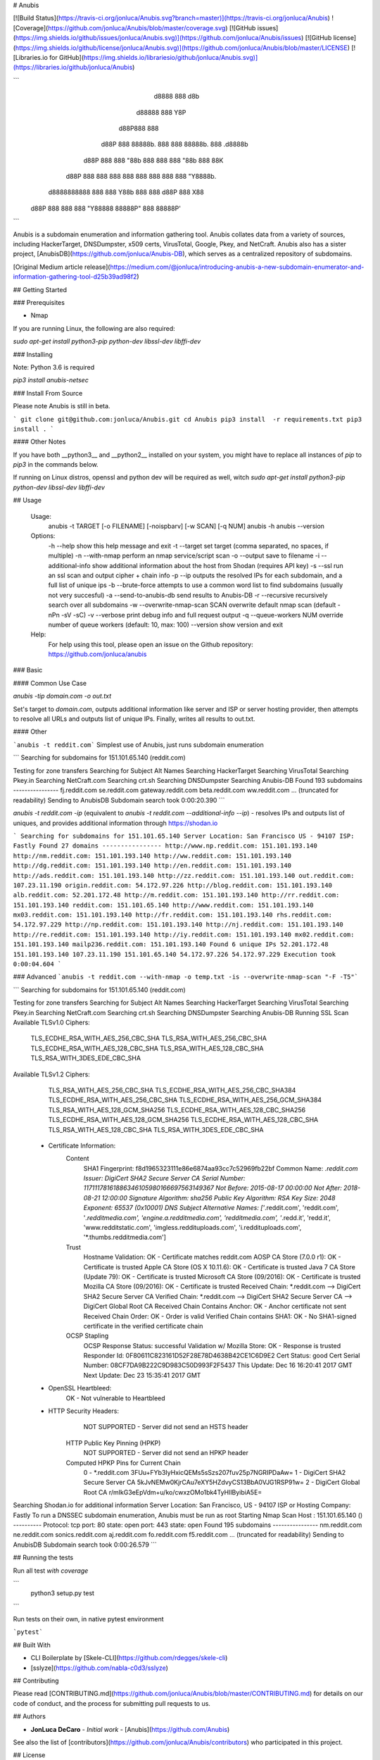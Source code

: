 # Anubis

[![Build Status](https://travis-ci.org/jonluca/Anubis.svg?branch=master)](https://travis-ci.org/jonluca/Anubis) ![Coverage](https://github.com/jonluca/Anubis/blob/master/coverage.svg) [![GitHub issues](https://img.shields.io/github/issues/jonluca/Anubis.svg)](https://github.com/jonluca/Anubis/issues) [![GitHub license](https://img.shields.io/github/license/jonluca/Anubis.svg)](https://github.com/jonluca/Anubis/blob/master/LICENSE) [![Libraries.io for GitHub](https://img.shields.io/librariesio/github/jonluca/Anubis.svg)](https://libraries.io/github/jonluca/Anubis)


```
        d8888                   888      d8b
       d88888                   888      Y8P
      d88P888                   888
     d88P 888 88888b.  888  888 88888b.  888 .d8888b
    d88P  888 888 "88b 888  888 888 "88b 888 88K
   d88P   888 888  888 888  888 888  888 888 "Y8888b.
  d8888888888 888  888 Y88b 888 888 d88P 888      X88
 d88P     888 888  888  "Y88888 88888P"  888  88888P'
```

Anubis is a subdomain enumeration and information gathering tool. Anubis collates data from a variety of sources, including HackerTarget, DNSDumpster, x509 certs, VirusTotal, Google, Pkey, and NetCraft. Anubis also has a sister project, [AnubisDB](https://github.com/jonluca/Anubis-DB), which serves as a centralized repository of subdomains.

[Original Medium article release](https://medium.com/@jonluca/introducing-anubis-a-new-subdomain-enumerator-and-information-gathering-tool-d25b39ad98f2)

## Getting Started


### Prerequisites

* Nmap

If you are running Linux, the following are also required:

`sudo apt-get install python3-pip python-dev libssl-dev libffi-dev`

### Installing

Note: Python 3.6 is required

`pip3 install anubis-netsec`

### Install From Source

Please note Anubis is still in beta.

```
git clone git@github.com:jonluca/Anubis.git
cd Anubis
pip3 install  -r requirements.txt
pip3 install .
```

#### Other Notes

If you have both __python3__ and __python2__ installed on your system, you might have to replace all instances of `pip` to `pip3` in the commands below.

If running on Linux distros, openssl and python dev will be required as well, witch `sudo apt-get install python3-pip python-dev libssl-dev libffi-dev`

## Usage

  Usage:
    anubis -t TARGET [-o FILENAME] [-noispbarv] [-w SCAN] [-q NUM]
    anubis -h
    anubis --version

  Options:
    -h --help                       show this help message and exit
    -t --target                     set target (comma separated, no spaces, if multiple)
    -n --with-nmap                  perform an nmap service/script scan
    -o --output                     save to filename
    -i --additional-info            show additional information about the host from Shodan (requires API key)
    -s --ssl                        run an ssl scan and output cipher + chain info
    -p --ip                         outputs the resolved IPs for each subdomain, and a full list of unique ips
    -b --brute-force                attempts to use a common word list to find subdomains (usually not very succesful)
    -a --send-to-anubis-db          send results to Anubis-DB
    -r --recursive                  recursively search over all subdomains
    -w --overwrite-nmap-scan SCAN   overwrite default nmap scan (default -nPn -sV -sC)
    -v --verbose                    print debug info and full request output
    -q --queue-workers NUM          override number of queue workers (default: 10, max: 100)
    --version                       show version and exit

  Help:
    For help using this tool, please open an issue on the Github repository:
    https://github.com/jonluca/anubis

### Basic

#### Common Use Case

`anubis -tip  domain.com -o out.txt`

Set's target to `domain.com`, outputs additional information like server and ISP or server hosting provider, then attempts to resolve all URLs and outputs list of unique IPs. Finally, writes all results to out.txt.

#### Other

```anubis -t reddit.com``` Simplest use of Anubis, just runs subdomain enumeration

```
Searching for subdomains for 151.101.65.140 (reddit.com)

Testing for zone transfers
Searching for Subject Alt Names
Searching HackerTarget
Searching VirusTotal
Searching Pkey.in
Searching NetCraft.com
Searching crt.sh
Searching DNSDumpster
Searching Anubis-DB
Found 193 subdomains
----------------
fj.reddit.com
se.reddit.com
gateway.reddit.com
beta.reddit.com
ww.reddit.com
... (truncated for readability)
Sending to AnubisDB
Subdomain search took 0:00:20.390
```

`anubis -t reddit.com -ip` (equivalent to `anubis -t reddit.com --additional-info --ip`) - resolves IPs and outputs list of uniques, and provides additional information through https://shodan.io

```
Searching for subdomains for 151.101.65.140
Server Location: San Francisco US - 94107
ISP: Fastly
Found 27 domains
----------------
http://www.np.reddit.com: 151.101.193.140
http://nm.reddit.com: 151.101.193.140
http://ww.reddit.com: 151.101.193.140
http://dg.reddit.com: 151.101.193.140
http://en.reddit.com: 151.101.193.140
http://ads.reddit.com: 151.101.193.140
http://zz.reddit.com: 151.101.193.140
out.reddit.com: 107.23.11.190
origin.reddit.com: 54.172.97.226
http://blog.reddit.com: 151.101.193.140
alb.reddit.com: 52.201.172.48
http://m.reddit.com: 151.101.193.140
http://rr.reddit.com: 151.101.193.140
reddit.com: 151.101.65.140
http://www.reddit.com: 151.101.193.140
mx03.reddit.com: 151.101.193.140
http://fr.reddit.com: 151.101.193.140
rhs.reddit.com: 54.172.97.229
http://np.reddit.com: 151.101.193.140
http://nj.reddit.com: 151.101.193.140
http://re.reddit.com: 151.101.193.140
http://iy.reddit.com: 151.101.193.140
mx02.reddit.com: 151.101.193.140
mailp236.reddit.com: 151.101.193.140
Found 6 unique IPs
52.201.172.48
151.101.193.140
107.23.11.190
151.101.65.140
54.172.97.226
54.172.97.229
Execution took 0:00:04.604
```

### Advanced
```anubis -t reddit.com --with-nmap -o temp.txt -is --overwrite-nmap-scan "-F -T5"```

```
Searching for subdomains for 151.101.65.140 (reddit.com)

Testing for zone transfers
Searching for Subject Alt Names
Searching HackerTarget
Searching VirusTotal
Searching Pkey.in
Searching NetCraft.com
Searching crt.sh
Searching DNSDumpster
Searching Anubis-DB
Running SSL Scan
Available TLSv1.0 Ciphers:
    TLS_ECDHE_RSA_WITH_AES_256_CBC_SHA
    TLS_RSA_WITH_AES_256_CBC_SHA
    TLS_ECDHE_RSA_WITH_AES_128_CBC_SHA
    TLS_RSA_WITH_AES_128_CBC_SHA
    TLS_RSA_WITH_3DES_EDE_CBC_SHA
Available TLSv1.2 Ciphers:
    TLS_RSA_WITH_AES_256_CBC_SHA
    TLS_ECDHE_RSA_WITH_AES_256_CBC_SHA384
    TLS_ECDHE_RSA_WITH_AES_256_CBC_SHA
    TLS_ECDHE_RSA_WITH_AES_256_GCM_SHA384
    TLS_RSA_WITH_AES_128_GCM_SHA256
    TLS_ECDHE_RSA_WITH_AES_128_CBC_SHA256
    TLS_ECDHE_RSA_WITH_AES_128_GCM_SHA256
    TLS_ECDHE_RSA_WITH_AES_128_CBC_SHA
    TLS_RSA_WITH_AES_128_CBC_SHA
    TLS_RSA_WITH_3DES_EDE_CBC_SHA
 * Certificate Information:
     Content
       SHA1 Fingerprint:                  f8d1965323111e86e6874aa93cc7c52969fb22bf
       Common Name:                       *.reddit.com
       Issuer:                            DigiCert SHA2 Secure Server CA
       Serial Number:                     11711178161886346105980166697563149367
       Not Before:                        2015-08-17 00:00:00
       Not After:                         2018-08-21 12:00:00
       Signature Algorithm:               sha256
       Public Key Algorithm:              RSA
       Key Size:                          2048
       Exponent:                          65537 (0x10001)
       DNS Subject Alternative Names:     ['*.reddit.com', 'reddit.com', '*.redditmedia.com', 'engine.a.redditmedia.com', 'redditmedia.com', '*.redd.it', 'redd.it', 'www.redditstatic.com', 'imgless.reddituploads.com', 'i.reddituploads.com', '*.thumbs.redditmedia.com']

     Trust
       Hostname Validation:               OK - Certificate matches reddit.com
       AOSP CA Store (7.0.0 r1):          OK - Certificate is trusted
       Apple CA Store (OS X 10.11.6):     OK - Certificate is trusted
       Java 7 CA Store (Update 79):       OK - Certificate is trusted
       Microsoft CA Store (09/2016):      OK - Certificate is trusted
       Mozilla CA Store (09/2016):        OK - Certificate is trusted
       Received Chain:                    *.reddit.com --> DigiCert SHA2 Secure Server CA
       Verified Chain:                    *.reddit.com --> DigiCert SHA2 Secure Server CA --> DigiCert Global Root CA
       Received Chain Contains Anchor:    OK - Anchor certificate not sent
       Received Chain Order:              OK - Order is valid
       Verified Chain contains SHA1:      OK - No SHA1-signed certificate in the verified certificate chain

     OCSP Stapling
       OCSP Response Status:              successful
       Validation w/ Mozilla Store:       OK - Response is trusted
       Responder Id:                      0F80611C823161D52F28E78D4638B42CE1C6D9E2
       Cert Status:                       good
       Cert Serial Number:                08CF7DA9B222C9D983C50D993F2F5437
       This Update:                       Dec 16 16:20:41 2017 GMT
       Next Update:                       Dec 23 15:35:41 2017 GMT
 * OpenSSL Heartbleed:
                                          OK - Not vulnerable to Heartbleed
 * HTTP Security Headers:
       NOT SUPPORTED - Server did not send an HSTS header

     HTTP Public Key Pinning (HPKP)
       NOT SUPPORTED - Server did not send an HPKP header

     Computed HPKP Pins for Current Chain
      0 - *.reddit.com                                  3FUu+FYb3IyHxicQEMs5sSzs207fuv25p7NGRIPDaAw=
      1 - DigiCert SHA2 Secure Server CA                5kJvNEMw0KjrCAu7eXY5HZdvyCS13BbA0VJG1RSP91w=
      2 - DigiCert Global Root CA                       r/mIkG3eEpVdm+u/ko/cwxzOMo1bk4TyHIlByibiA5E=
Searching Shodan.io for additional information
Server Location: San Francisco, US - 94107
ISP  or Hosting Company: Fastly
To run a DNSSEC subdomain enumeration, Anubis must be run as root
Starting Nmap Scan
Host : 151.101.65.140 ()
----------
Protocol: tcp
port: 80	state: open
port: 443	state: open
Found 195 subdomains
----------------
nm.reddit.com
ne.reddit.com
sonics.reddit.com
aj.reddit.com
fo.reddit.com
f5.reddit.com
... (truncated for readability)
Sending to AnubisDB
Subdomain search took 0:00:26.579
```

## Running the tests

Run all test *with coverage*

```
 python3 setup.py test
```

Run tests on their own, in native pytest environment

```pytest```


## Built With

* CLI Boilerplate by [Skele-CLI](https://github.com/rdegges/skele-cli)

* [sslyze](https://github.com/nabla-c0d3/sslyze)


## Contributing

Please read [CONTRIBUTING.md](https://github.com/jonluca/Anubis/blob/master/CONTRIBUTING.md) for details on our code of conduct, and the process for submitting pull requests to us.


## Authors

* **JonLuca DeCaro** - *Initial work* - [Anubis](https://github.com/Anubis)

See also the list of [contributors](https://github.com/jonluca/Anubis/contributors) who participated in this project.

## License

This project is licensed under the GPLv3 License - see the [LICENSE.md](LICENSE.md) file for details

## Acknowledgments

* [/r/netsec](https://reddit.com/r/netsec)

* [BitQuark for the most common subdomains](https://github.com/bitquark/dnspop/tree/master/results)



